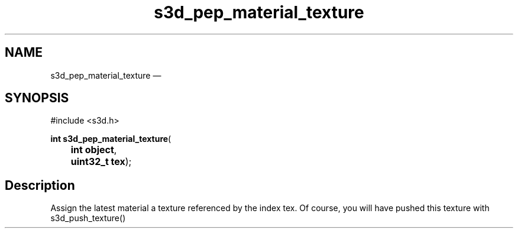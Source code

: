 .TH "s3d_pep_material_texture" "3" 
.SH "NAME" 
s3d_pep_material_texture \(em  
.SH "SYNOPSIS" 
.PP 
.nf 
#include <s3d.h> 
.sp 1 
\fBint \fBs3d_pep_material_texture\fP\fR( 
\fB	int \fBobject\fR\fR, 
\fB	uint32_t \fBtex\fR\fR); 
.fi 
.SH "Description" 
.PP 
Assign the latest material a texture referenced by the index tex. Of course, you will have pushed this texture with s3d_push_texture()          
.\" created by instant / docbook-to-man, Mon 01 Sep 2008, 20:31 

